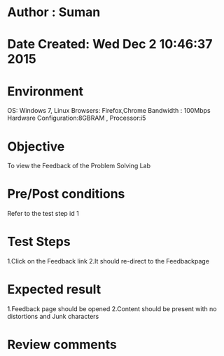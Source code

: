 * Author : Suman
* Date Created: Wed Dec  2 10:46:37 2015
* Environment 
OS: Windows 7, Linux
Browsers: Firefox,Chrome
Bandwidth : 100Mbps
Hardware Configuration:8GBRAM , 
Processor:i5
* Objective 
To view the Feedback of the Problem Solving Lab
* Pre/Post conditions 
Refer to the test step id 1
* Test Steps 
1.Click on the Feedback link 
2.It should re-direct to the Feedbackpage
* Expected result 
1.Feedback page should be opened
2.Content should be present with no distortions and Junk characters
* Review comments 


